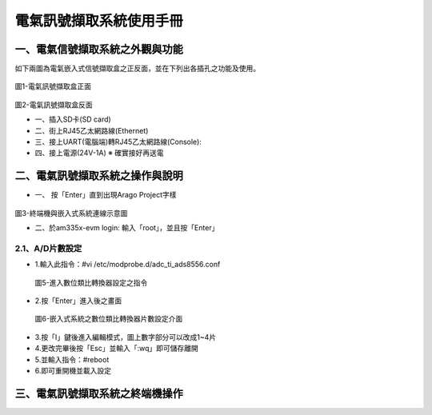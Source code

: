 .. _電氣訊號擷取系統使用手冊:

電氣訊號擷取系統使用手冊
=======================

一、電氣信號擷取系統之外觀與功能
------------------------------
如下兩圖為電氣嵌入式信號擷取盒之正反面，並在下列出各插孔之功能及使用。

.. figure:: /使用手冊照片/a1.jpg
圖1-電氣訊號擷取盒正面

.. figure:: /使用手冊照片/a2.jpg

圖2-電氣訊號擷取盒反面


* 一、插入SD卡(SD card)

* 二、街上RJ45乙太網路線(Ethernet)

* 三、接上UART(電腦端)轉RJ45乙太網路線(Console):
 
* 四、接上電源(24V-1A)  ※ 確實接好再送電

二、電氣訊號擷取系統之操作與說明
------------------------------

* 一、	按「Enter」直到出現Arago Project字樣

.. figure:: /使用手冊照片/a3.jpg
圖3-終端機與嵌入式系統連線示意圖

* 二、於am335x-evm login: 輸入「root」，並且按「Enter」

.. figure:: /使用手冊照片/a4.jpg
        圖4-嵌入式系統登入介面圖

2.1、A/D片數設定
````````````````

* 1.輸入此指令：#vi /etc/modprobe.d/adc_ti_ads8556.conf

.. figure:: /使用手冊照片/a5.png

        圖5-進入數位類比轉換器設定之指令

* 2.按「Enter」進入後之畫面

.. figure:: /使用手冊照片/a6.png

        圖6-嵌入式系統之數位類比轉換器片數設定介面

* 3.按「I」鍵後進入編輯模式，圖上數字部分可以改成1~4片

* 4.更改完畢後按「Esc」並輸入「:wq」即可儲存離開

* 5.並輸入指令：#reboot

* 6.即可重開機並載入設定









三、電氣訊號擷取系統之終端機操作
------------------------------



